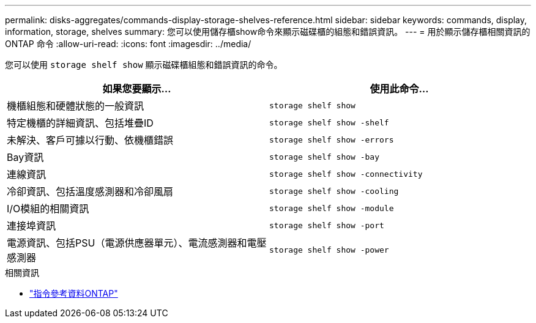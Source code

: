 ---
permalink: disks-aggregates/commands-display-storage-shelves-reference.html 
sidebar: sidebar 
keywords: commands, display, information, storage, shelves 
summary: 您可以使用儲存櫃show命令來顯示磁碟櫃的組態和錯誤資訊。 
---
= 用於顯示儲存櫃相關資訊的 ONTAP 命令
:allow-uri-read: 
:icons: font
:imagesdir: ../media/


[role="lead"]
您可以使用 `storage shelf show` 顯示磁碟櫃組態和錯誤資訊的命令。

|===
| 如果您要顯示... | 使用此命令... 


 a| 
機櫃組態和硬體狀態的一般資訊
 a| 
`storage shelf show`



 a| 
特定機櫃的詳細資訊、包括堆疊ID
 a| 
`storage shelf show -shelf`



 a| 
未解決、客戶可據以行動、依機櫃錯誤
 a| 
`storage shelf show -errors`



 a| 
Bay資訊
 a| 
`storage shelf show -bay`



 a| 
連線資訊
 a| 
`storage shelf show -connectivity`



 a| 
冷卻資訊、包括溫度感測器和冷卻風扇
 a| 
`storage shelf show -cooling`



 a| 
I/O模組的相關資訊
 a| 
`storage shelf show -module`



 a| 
連接埠資訊
 a| 
`storage shelf show -port`



 a| 
電源資訊、包括PSU（電源供應器單元）、電流感測器和電壓感測器
 a| 
`storage shelf show -power`

|===
.相關資訊
* https://docs.netapp.com/us-en/ontap-cli["指令參考資料ONTAP"^]

